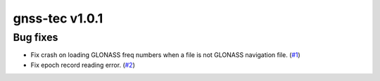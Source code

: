 gnss-tec v1.0.1
===============

Bug fixes
---------

- Fix crash on loading GLONASS freq numbers when a file is not GLONASS
  navigation file. (`#1 <https://github.com/gnss-lab/gnss-tec/issues/1>`_)

- Fix epoch record reading error.
  (`#2 <https://github.com/gnss-lab/gnss-tec/issues/2>`_)

